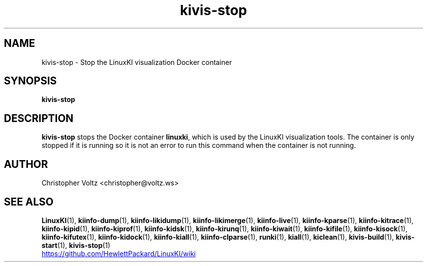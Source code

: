 .\" Process this file with
.\" groff -man -Tascii kiinfo.1
.\"
.ad l
.TH kivis-stop 1 "7.6 - February 24, 2023" version "7.6"
.SH NAME
kivis-stop \- Stop the LinuxKI visualization Docker container

.SH SYNOPSIS
.B kivis-stop

.SH DESCRIPTION

.B kivis-stop
stops the Docker container
.BR linuxki ,
which is used by the LinuxKI visualization tools. The container is only stopped if it is running so it is not an error to run this command when the container is not running.

.SH AUTHOR
Christopher Voltz <christopher@voltz.ws>

.SH SEE ALSO
.BR LinuxKI (1),
.BR kiinfo-dump (1),
.BR kiinfo-likidump (1),
.BR kiinfo-likimerge (1),
.BR kiinfo-live (1),
.BR kiinfo-kparse (1),
.BR kiinfo-kitrace (1),
.BR kiinfo-kipid (1),
.BR kiinfo-kiprof (1),
.BR kiinfo-kidsk (1),
.BR kiinfo-kirunq (1),
.BR kiinfo-kiwait (1),
.BR kiinfo-kifile (1),
.BR kiinfo-kisock (1),
.BR kiinfo-kifutex (1),
.BR kiinfo-kidock (1),
.BR kiinfo-kiall (1),
.BR kiinfo-clparse (1),
.BR runki (1),
.BR kiall (1),
.BR kiclean (1),
.BR kivis-build (1),
.BR kivis-start (1),
.BR kivis-stop (1)

.UR https://github.com/HewlettPackard/LinuxKI/wiki
.UE
